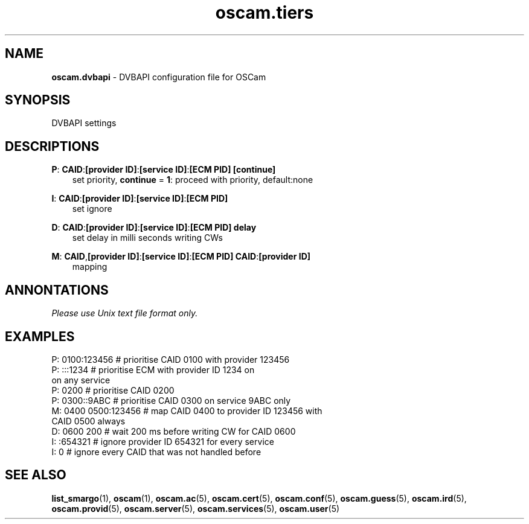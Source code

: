 .TH oscam.tiers 5
.SH NAME
\fBoscam.dvbapi\fR - DVBAPI configuration file for OSCam
.SH SYNOPSIS
DVBAPI settings
.SH DESCRIPTIONS
.PP
\fBP\fP: \fBCAID\fP:\fB[provider ID]\fP:\fB[service ID]\fP:\fB[ECM PID]\fP \fB[continue]\fP
.RS 3n
 set priority, \fBcontinue\fP = \fB1\fP: proceed with priority, default:none
.RE
.PP
\fBI\fP: \fBCAID\fP:\fB[provider ID]\fP:\fB[service ID]\fP:\fB[ECM PID]\fP
.RS 3n
 set ignore
.RE
.PP
\fBD\fP: \fBCAID\fP:\fB[provider ID]\fP:\fB[service ID]\fP:\fB[ECM PID]\fP \fBdelay\fP
.RS 3n
 set delay in milli seconds writing CWs
.RE
.PP
\fBM\fP: \fBCAID\fP,\fB[provider ID]\fP:\fB[service ID]\fP:\fB[ECM PID]\fP \fBCAID\fP:\fB[provider ID]\fP
.RS 3n
 mapping
.RE
.RE
.SH ANNONTATIONS
\fIPlease use Unix text file format only.\fR
.SH EXAMPLES
 P: 0100:123456       # prioritise CAID 0100 with provider 123456
 P: :::1234           # prioritise ECM with provider ID 1234 on 
                        on any service
 P: 0200              # prioritise CAID 0200
 P: 0300::9ABC        # prioritise CAID 0300 on service 9ABC only
 M: 0400 0500:123456  # map CAID 0400 to provider ID 123456 with 
                        CAID 0500 always
 D: 0600 200          # wait 200 ms before writing CW for CAID 0600
 I: :654321           # ignore provider ID 654321 for every service
 I: 0                 # ignore every CAID that was not handled before
.SH "SEE ALSO"
\fBlist_smargo\fR(1), \fBoscam\fR(1), \fBoscam.ac\fR(5), \fBoscam.cert\fR(5), \fBoscam.conf\fR(5), \fBoscam.guess\fR(5), \fBoscam.ird\fR(5), \fBoscam.provid\fR(5), \fBoscam.server\fR(5), \fBoscam.services\fR(5), \fBoscam.user\fR(5)

